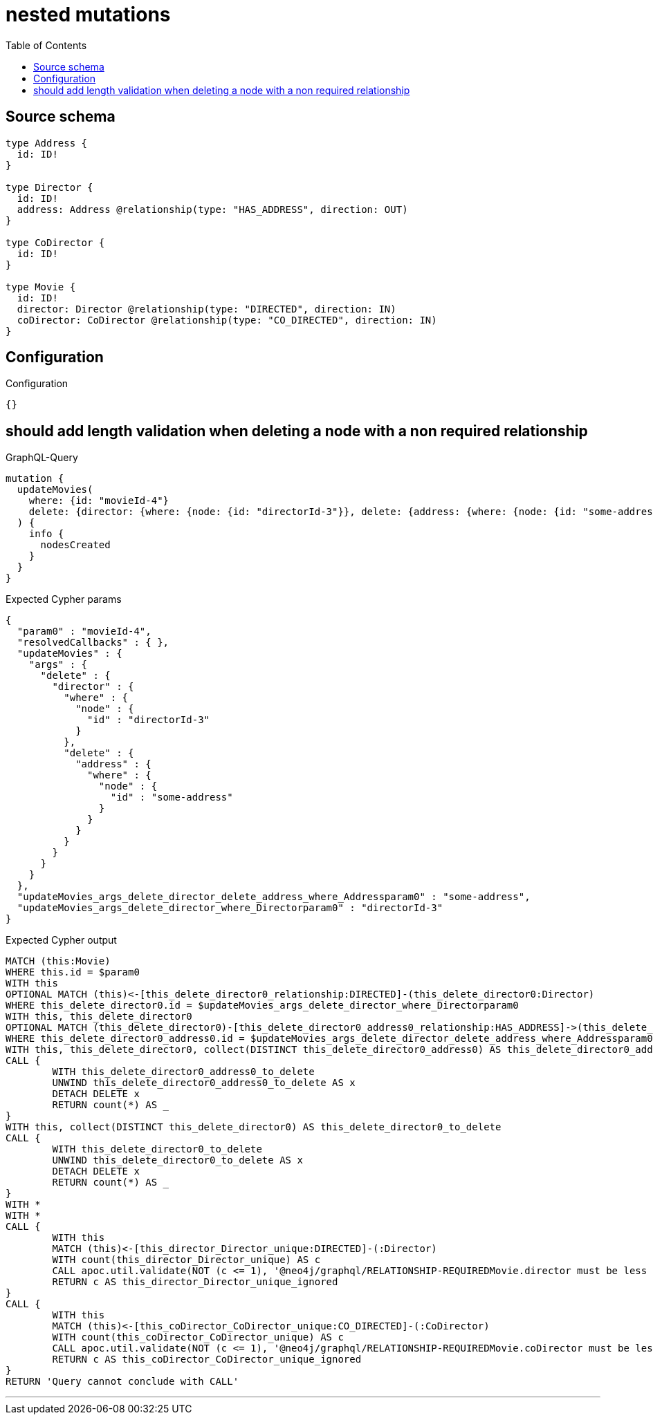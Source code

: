 :toc:

= nested mutations

== Source schema

[source,graphql,schema=true]
----
type Address {
  id: ID!
}

type Director {
  id: ID!
  address: Address @relationship(type: "HAS_ADDRESS", direction: OUT)
}

type CoDirector {
  id: ID!
}

type Movie {
  id: ID!
  director: Director @relationship(type: "DIRECTED", direction: IN)
  coDirector: CoDirector @relationship(type: "CO_DIRECTED", direction: IN)
}
----

== Configuration

.Configuration
[source,json,schema-config=true]
----
{}
----
== should add length validation when deleting a node with a non required relationship

.GraphQL-Query
[source,graphql]
----
mutation {
  updateMovies(
    where: {id: "movieId-4"}
    delete: {director: {where: {node: {id: "directorId-3"}}, delete: {address: {where: {node: {id: "some-address"}}}}}}
  ) {
    info {
      nodesCreated
    }
  }
}
----

.Expected Cypher params
[source,json]
----
{
  "param0" : "movieId-4",
  "resolvedCallbacks" : { },
  "updateMovies" : {
    "args" : {
      "delete" : {
        "director" : {
          "where" : {
            "node" : {
              "id" : "directorId-3"
            }
          },
          "delete" : {
            "address" : {
              "where" : {
                "node" : {
                  "id" : "some-address"
                }
              }
            }
          }
        }
      }
    }
  },
  "updateMovies_args_delete_director_delete_address_where_Addressparam0" : "some-address",
  "updateMovies_args_delete_director_where_Directorparam0" : "directorId-3"
}
----

.Expected Cypher output
[source,cypher]
----
MATCH (this:Movie)
WHERE this.id = $param0
WITH this
OPTIONAL MATCH (this)<-[this_delete_director0_relationship:DIRECTED]-(this_delete_director0:Director)
WHERE this_delete_director0.id = $updateMovies_args_delete_director_where_Directorparam0
WITH this, this_delete_director0
OPTIONAL MATCH (this_delete_director0)-[this_delete_director0_address0_relationship:HAS_ADDRESS]->(this_delete_director0_address0:Address)
WHERE this_delete_director0_address0.id = $updateMovies_args_delete_director_delete_address_where_Addressparam0
WITH this, this_delete_director0, collect(DISTINCT this_delete_director0_address0) AS this_delete_director0_address0_to_delete
CALL {
	WITH this_delete_director0_address0_to_delete
	UNWIND this_delete_director0_address0_to_delete AS x
	DETACH DELETE x
	RETURN count(*) AS _
}
WITH this, collect(DISTINCT this_delete_director0) AS this_delete_director0_to_delete
CALL {
	WITH this_delete_director0_to_delete
	UNWIND this_delete_director0_to_delete AS x
	DETACH DELETE x
	RETURN count(*) AS _
}
WITH *
WITH *
CALL {
	WITH this
	MATCH (this)<-[this_director_Director_unique:DIRECTED]-(:Director)
	WITH count(this_director_Director_unique) AS c
	CALL apoc.util.validate(NOT (c <= 1), '@neo4j/graphql/RELATIONSHIP-REQUIREDMovie.director must be less than or equal to one', [0])
	RETURN c AS this_director_Director_unique_ignored
}
CALL {
	WITH this
	MATCH (this)<-[this_coDirector_CoDirector_unique:CO_DIRECTED]-(:CoDirector)
	WITH count(this_coDirector_CoDirector_unique) AS c
	CALL apoc.util.validate(NOT (c <= 1), '@neo4j/graphql/RELATIONSHIP-REQUIREDMovie.coDirector must be less than or equal to one', [0])
	RETURN c AS this_coDirector_CoDirector_unique_ignored
}
RETURN 'Query cannot conclude with CALL'
----

'''

